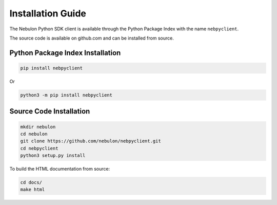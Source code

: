Installation Guide
==================

The Nebulon Python SDK client is available through the Python Package Index
with the name ``nebpyclient``.

The source code is available on github.com and can be installed from source.


Python Package Index Installation
---------------------------------

.. code-block:: bash

    pip install nebpyclient

Or

.. code-block:: bash

    python3 -m pip install nebpyclient


Source Code Installation
------------------------

.. code-block:: bash

    mkdir nebulon
    cd nebulon
    git clone https://github.com/nebulon/nebpyclient.git
    cd nebpyclient
    python3 setup.py install

To build the HTML documentation from source:

.. code-block:: bash

    cd docs/
    make html

